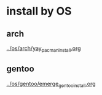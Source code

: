 * install by OS

** arch
[[file:~/config_github/os/arch/yay_pacman_install.org][../os/arch/yay_pacman_install.org]]

** gentoo
[[file:~/config_github/os/arch/emerge_gentoo_install.org][../os/gentoo/emerge_gentoo_install.org]]
